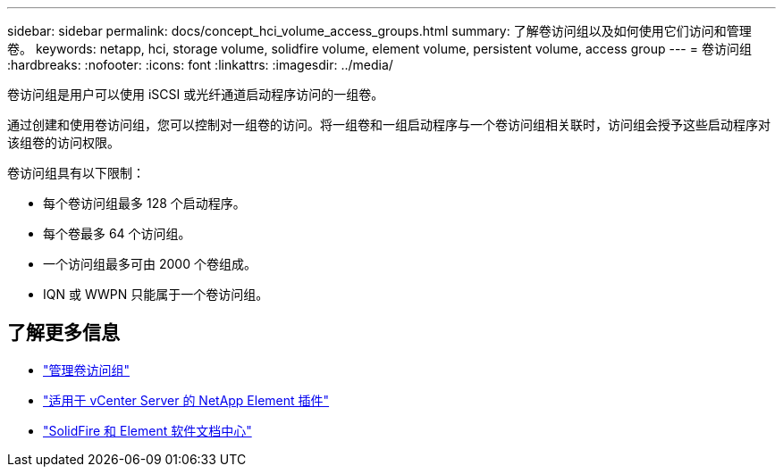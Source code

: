 ---
sidebar: sidebar 
permalink: docs/concept_hci_volume_access_groups.html 
summary: 了解卷访问组以及如何使用它们访问和管理卷。 
keywords: netapp, hci, storage volume, solidfire volume, element volume, persistent volume, access group 
---
= 卷访问组
:hardbreaks:
:nofooter: 
:icons: font
:linkattrs: 
:imagesdir: ../media/


[role="lead"]
卷访问组是用户可以使用 iSCSI 或光纤通道启动程序访问的一组卷。

通过创建和使用卷访问组，您可以控制对一组卷的访问。将一组卷和一组启动程序与一个卷访问组相关联时，访问组会授予这些启动程序对该组卷的访问权限。

卷访问组具有以下限制：

* 每个卷访问组最多 128 个启动程序。
* 每个卷最多 64 个访问组。
* 一个访问组最多可由 2000 个卷组成。
* IQN 或 WWPN 只能属于一个卷访问组。




== 了解更多信息

* link:task_hcc_manage_vol_access_groups.html["管理卷访问组"^]
* https://docs.netapp.com/us-en/vcp/index.html["适用于 vCenter Server 的 NetApp Element 插件"^]
* http://docs.netapp.com/sfe-122/index.jsp["SolidFire 和 Element 软件文档中心"^]

